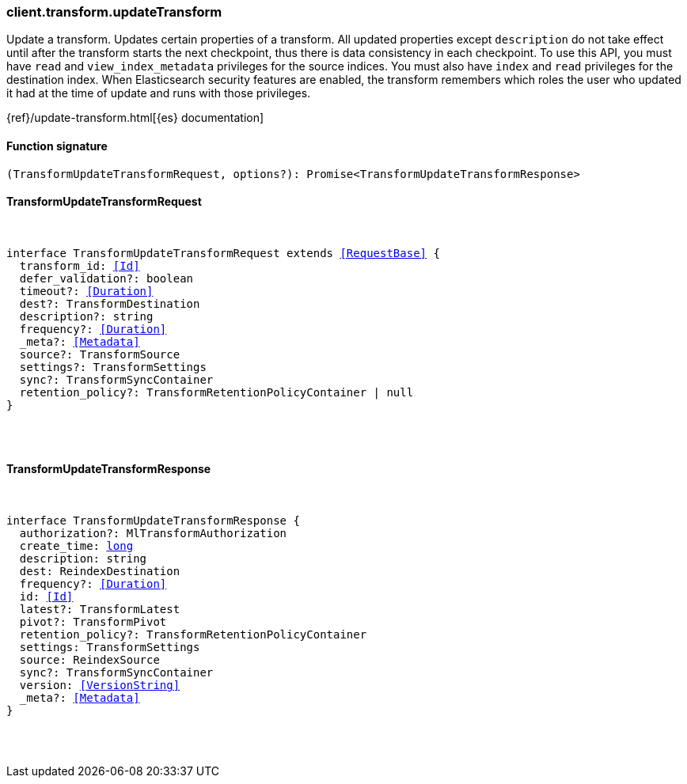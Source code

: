 [[reference-transform-update_transform]]

////////
===========================================================================================================================
||                                                                                                                       ||
||                                                                                                                       ||
||                                                                                                                       ||
||        ██████╗ ███████╗ █████╗ ██████╗ ███╗   ███╗███████╗                                                            ||
||        ██╔══██╗██╔════╝██╔══██╗██╔══██╗████╗ ████║██╔════╝                                                            ||
||        ██████╔╝█████╗  ███████║██║  ██║██╔████╔██║█████╗                                                              ||
||        ██╔══██╗██╔══╝  ██╔══██║██║  ██║██║╚██╔╝██║██╔══╝                                                              ||
||        ██║  ██║███████╗██║  ██║██████╔╝██║ ╚═╝ ██║███████╗                                                            ||
||        ╚═╝  ╚═╝╚══════╝╚═╝  ╚═╝╚═════╝ ╚═╝     ╚═╝╚══════╝                                                            ||
||                                                                                                                       ||
||                                                                                                                       ||
||    This file is autogenerated, DO NOT send pull requests that changes this file directly.                             ||
||    You should update the script that does the generation, which can be found in:                                      ||
||    https://github.com/elastic/elastic-client-generator-js                                                             ||
||                                                                                                                       ||
||    You can run the script with the following command:                                                                 ||
||       npm run elasticsearch -- --version <version>                                                                    ||
||                                                                                                                       ||
||                                                                                                                       ||
||                                                                                                                       ||
===========================================================================================================================
////////

[discrete]
=== client.transform.updateTransform

Update a transform. Updates certain properties of a transform. All updated properties except `description` do not take effect until after the transform starts the next checkpoint, thus there is data consistency in each checkpoint. To use this API, you must have `read` and `view_index_metadata` privileges for the source indices. You must also have `index` and `read` privileges for the destination index. When Elasticsearch security features are enabled, the transform remembers which roles the user who updated it had at the time of update and runs with those privileges.

{ref}/update-transform.html[{es} documentation]

[discrete]
==== Function signature

[source,ts]
----
(TransformUpdateTransformRequest, options?): Promise<TransformUpdateTransformResponse>
----

[discrete]
==== TransformUpdateTransformRequest

[pass]
++++
<pre>
++++
interface TransformUpdateTransformRequest extends <<RequestBase>> {
  transform_id: <<Id>>
  defer_validation?: boolean
  timeout?: <<Duration>>
  dest?: TransformDestination
  description?: string
  frequency?: <<Duration>>
  _meta?: <<Metadata>>
  source?: TransformSource
  settings?: TransformSettings
  sync?: TransformSyncContainer
  retention_policy?: TransformRetentionPolicyContainer | null
}

[pass]
++++
</pre>
++++
[discrete]
==== TransformUpdateTransformResponse

[pass]
++++
<pre>
++++
interface TransformUpdateTransformResponse {
  authorization?: MlTransformAuthorization
  create_time: <<_long, long>>
  description: string
  dest: ReindexDestination
  frequency?: <<Duration>>
  id: <<Id>>
  latest?: TransformLatest
  pivot?: TransformPivot
  retention_policy?: TransformRetentionPolicyContainer
  settings: TransformSettings
  source: ReindexSource
  sync?: TransformSyncContainer
  version: <<VersionString>>
  _meta?: <<Metadata>>
}

[pass]
++++
</pre>
++++
